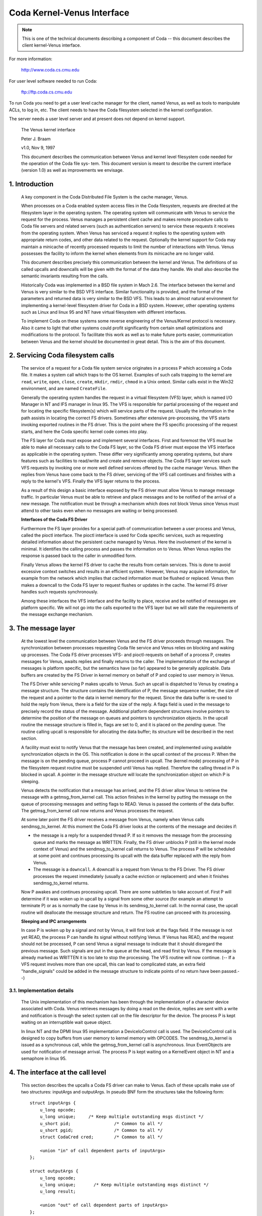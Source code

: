 .. SPDX-License-Identifier: GPL-2.0

===========================
Coda Kernel-Venus Interface
===========================

.. Note::

   This is one of the technical documents describing a component of
   Coda -- this document describes the client kernel-Venus interface.

For more information:

  http://www.coda.cs.cmu.edu

For user level software needed to run Coda:

  ftp://ftp.coda.cs.cmu.edu

To run Coda you need to get a user level cache manager for the client,
named Venus, as well as tools to manipulate ACLs, to log in, etc.  The
client needs to have the Coda filesystem selected in the kernel
configuration.

The server needs a user level server and at present does not depend on
kernel support.

  The Venus kernel interface

  Peter J. Braam

  v1.0, Nov 9, 1997

  This document describes the communication between Venus and kernel
  level filesystem code needed for the operation of the Coda file sys-
  tem.  This document version is meant to describe the current interface
  (version 1.0) as well as improvements we envisage.

.. Table of Contents

  1. Introduction

  2. Servicing Coda filesystem calls

  3. The message layer

     3.1 Implementation details

  4. The interface at the call level

     4.1 Data structures shared by the kernel and Venus
     4.2 The pioctl interface
     4.3 root
     4.4 lookup
     4.5 getattr
     4.6 setattr
     4.7 access
     4.8 create
     4.9 mkdir
     4.10 link
     4.11 symlink
     4.12 remove
     4.13 rmdir
     4.14 readlink
     4.15 open
     4.16 close
     4.17 ioctl
     4.18 rename
     4.19 readdir
     4.20 vget
     4.21 fsync
     4.22 inactive
     4.23 rdwr
     4.24 odymount
     4.25 ody_lookup
     4.26 ody_expand
     4.27 prefetch
     4.28 signal

  5. The minicache and downcalls

     5.1 INVALIDATE
     5.2 FLUSH
     5.3 PURGEUSER
     5.4 ZAPFILE
     5.5 ZAPDIR
     5.6 ZAPVNODE
     5.7 PURGEFID
     5.8 REPLACE

  6. Initialization and cleanup

     6.1 Requirements

1. Introduction
===============

  A key component in the Coda Distributed File System is the cache
  manager, Venus.

  When processes on a Coda enabled system access files in the Coda
  filesystem, requests are directed at the filesystem layer in the
  operating system. The operating system will communicate with Venus to
  service the request for the process.  Venus manages a persistent
  client cache and makes remote procedure calls to Coda file servers and
  related servers (such as authentication servers) to service these
  requests it receives from the operating system.  When Venus has
  serviced a request it replies to the operating system with appropriate
  return codes, and other data related to the request.  Optionally the
  kernel support for Coda may maintain a minicache of recently processed
  requests to limit the number of interactions with Venus.  Venus
  possesses the facility to inform the kernel when elements from its
  minicache are no longer valid.

  This document describes precisely this communication between the
  kernel and Venus.  The definitions of so called upcalls and downcalls
  will be given with the format of the data they handle. We shall also
  describe the semantic invariants resulting from the calls.

  Historically Coda was implemented in a BSD file system in Mach 2.6.
  The interface between the kernel and Venus is very similar to the BSD
  VFS interface.  Similar functionality is provided, and the format of
  the parameters and returned data is very similar to the BSD VFS.  This
  leads to an almost natural environment for implementing a kernel-level
  filesystem driver for Coda in a BSD system.  However, other operating
  systems such as Linux and linux 95 and NT have virtual filesystem
  with different interfaces.

  To implement Coda on these systems some reverse engineering of the
  Venus/Kernel protocol is necessary.  Also it came to light that other
  systems could profit significantly from certain small optimizations
  and modifications to the protocol. To facilitate this work as well as
  to make future ports easier, communication between Venus and the
  kernel should be documented in great detail.  This is the aim of this
  document.

2.  Servicing Coda filesystem calls
===================================

  The service of a request for a Coda file system service originates in
  a process P which accessing a Coda file. It makes a system call which
  traps to the OS kernel. Examples of such calls trapping to the kernel
  are ``read``, ``write``, ``open``, ``close``, ``create``, ``mkdir``,
  ``rmdir``, ``chmod`` in a Unix ontext.  Similar calls exist in the Win32
  environment, and are named ``CreateFile``.

  Generally the operating system handles the request in a virtual
  filesystem (VFS) layer, which is named I/O Manager in NT and IFS
  manager in linux 95.  The VFS is responsible for partial processing
  of the request and for locating the specific filesystem(s) which will
  service parts of the request.  Usually the information in the path
  assists in locating the correct FS drivers.  Sometimes after extensive
  pre-processing, the VFS starts invoking exported routines in the FS
  driver.  This is the point where the FS specific processing of the
  request starts, and here the Coda specific kernel code comes into
  play.

  The FS layer for Coda must expose and implement several interfaces.
  First and foremost the VFS must be able to make all necessary calls to
  the Coda FS layer, so the Coda FS driver must expose the VFS interface
  as applicable in the operating system. These differ very significantly
  among operating systems, but share features such as facilities to
  read/write and create and remove objects.  The Coda FS layer services
  such VFS requests by invoking one or more well defined services
  offered by the cache manager Venus.  When the replies from Venus have
  come back to the FS driver, servicing of the VFS call continues and
  finishes with a reply to the kernel's VFS. Finally the VFS layer
  returns to the process.

  As a result of this design a basic interface exposed by the FS driver
  must allow Venus to manage message traffic.  In particular Venus must
  be able to retrieve and place messages and to be notified of the
  arrival of a new message. The notification must be through a mechanism
  which does not block Venus since Venus must attend to other tasks even
  when no messages are waiting or being processed.

  **Interfaces of the Coda FS Driver**

  Furthermore the FS layer provides for a special path of communication
  between a user process and Venus, called the pioctl interface. The
  pioctl interface is used for Coda specific services, such as
  requesting detailed information about the persistent cache managed by
  Venus. Here the involvement of the kernel is minimal.  It identifies
  the calling process and passes the information on to Venus.  When
  Venus replies the response is passed back to the caller in unmodified
  form.

  Finally Venus allows the kernel FS driver to cache the results from
  certain services.  This is done to avoid excessive context switches
  and results in an efficient system.  However, Venus may acquire
  information, for example from the network which implies that cached
  information must be flushed or replaced. Venus then makes a downcall
  to the Coda FS layer to request flushes or updates in the cache.  The
  kernel FS driver handles such requests synchronously.

  Among these interfaces the VFS interface and the facility to place,
  receive and be notified of messages are platform specific.  We will
  not go into the calls exported to the VFS layer but we will state the
  requirements of the message exchange mechanism.


3.  The message layer
=====================

  At the lowest level the communication between Venus and the FS driver
  proceeds through messages.  The synchronization between processes
  requesting Coda file service and Venus relies on blocking and waking
  up processes.  The Coda FS driver processes VFS- and pioctl-requests
  on behalf of a process P, creates messages for Venus, awaits replies
  and finally returns to the caller.  The implementation of the exchange
  of messages is platform specific, but the semantics have (so far)
  appeared to be generally applicable.  Data buffers are created by the
  FS Driver in kernel memory on behalf of P and copied to user memory in
  Venus.

  The FS Driver while servicing P makes upcalls to Venus.  Such an
  upcall is dispatched to Venus by creating a message structure.  The
  structure contains the identification of P, the message sequence
  number, the size of the request and a pointer to the data in kernel
  memory for the request.  Since the data buffer is re-used to hold the
  reply from Venus, there is a field for the size of the reply.  A flags
  field is used in the message to precisely record the status of the
  message.  Additional platform dependent structures involve pointers to
  determine the position of the message on queues and pointers to
  synchronization objects.  In the upcall routine the message structure
  is filled in, flags are set to 0, and it is placed on the *pending*
  queue.  The routine calling upcall is responsible for allocating the
  data buffer; its structure will be described in the next section.

  A facility must exist to notify Venus that the message has been
  created, and implemented using available synchronization objects in
  the OS. This notification is done in the upcall context of the process
  P. When the message is on the pending queue, process P cannot proceed
  in upcall.  The (kernel mode) processing of P in the filesystem
  request routine must be suspended until Venus has replied.  Therefore
  the calling thread in P is blocked in upcall.  A pointer in the
  message structure will locate the synchronization object on which P is
  sleeping.

  Venus detects the notification that a message has arrived, and the FS
  driver allow Venus to retrieve the message with a getmsg_from_kernel
  call. This action finishes in the kernel by putting the message on the
  queue of processing messages and setting flags to READ.  Venus is
  passed the contents of the data buffer. The getmsg_from_kernel call
  now returns and Venus processes the request.

  At some later point the FS driver receives a message from Venus,
  namely when Venus calls sendmsg_to_kernel.  At this moment the Coda FS
  driver looks at the contents of the message and decides if:


  *  the message is a reply for a suspended thread P.  If so it removes
     the message from the processing queue and marks the message as
     WRITTEN.  Finally, the FS driver unblocks P (still in the kernel
     mode context of Venus) and the sendmsg_to_kernel call returns to
     Venus.  The process P will be scheduled at some point and continues
     processing its upcall with the data buffer replaced with the reply
     from Venus.

  *  The message is a ``downcall``.  A downcall is a request from Venus to
     the FS Driver. The FS driver processes the request immediately
     (usually a cache eviction or replacement) and when it finishes
     sendmsg_to_kernel returns.

  Now P awakes and continues processing upcall.  There are some
  subtleties to take account of. First P will determine if it was woken
  up in upcall by a signal from some other source (for example an
  attempt to terminate P) or as is normally the case by Venus in its
  sendmsg_to_kernel call.  In the normal case, the upcall routine will
  deallocate the message structure and return.  The FS routine can proceed
  with its processing.


  **Sleeping and IPC arrangements**

  In case P is woken up by a signal and not by Venus, it will first look
  at the flags field.  If the message is not yet READ, the process P can
  handle its signal without notifying Venus.  If Venus has READ, and
  the request should not be processed, P can send Venus a signal message
  to indicate that it should disregard the previous message.  Such
  signals are put in the queue at the head, and read first by Venus.  If
  the message is already marked as WRITTEN it is too late to stop the
  processing.  The VFS routine will now continue.  (-- If a VFS request
  involves more than one upcall, this can lead to complicated state, an
  extra field "handle_signals" could be added in the message structure
  to indicate points of no return have been passed.--)



3.1.  Implementation details
----------------------------

  The Unix implementation of this mechanism has been through the
  implementation of a character device associated with Coda.  Venus
  retrieves messages by doing a read on the device, replies are sent
  with a write and notification is through the select system call on the
  file descriptor for the device.  The process P is kept waiting on an
  interruptible wait queue object.

  In linux NT and the DPMI linux 95 implementation a DeviceIoControl
  call is used.  The DeviceIoControl call is designed to copy buffers
  from user memory to kernel memory with OPCODES. The sendmsg_to_kernel
  is issued as a synchronous call, while the getmsg_from_kernel call is
  asynchronous.  linux EventObjects are used for notification of
  message arrival.  The process P is kept waiting on a KernelEvent
  object in NT and a semaphore in linux 95.


4.  The interface at the call level
===================================


  This section describes the upcalls a Coda FS driver can make to Venus.
  Each of these upcalls make use of two structures: inputArgs and
  outputArgs.   In pseudo BNF form the structures take the following
  form::


	struct inputArgs {
	    u_long opcode;
	    u_long unique;     /* Keep multiple outstanding msgs distinct */
	    u_short pid;                 /* Common to all */
	    u_short pgid;                /* Common to all */
	    struct CodaCred cred;        /* Common to all */

	    <union "in" of call dependent parts of inputArgs>
	};

	struct outputArgs {
	    u_long opcode;
	    u_long unique;       /* Keep multiple outstanding msgs distinct */
	    u_long result;

	    <union "out" of call dependent parts of inputArgs>
	};



  Before going on let us elucidate the role of the various fields. The
  inputArgs start with the opcode which defines the type of service
  requested from Venus. There are approximately 30 upcalls at present
  which we will discuss.   The unique field labels the inputArg with a
  unique number which will identify the message uniquely.  A process and
  process group id are passed.  Finally the credentials of the caller
  are included.

  Before delving into the specific calls we need to discuss a variety of
  data structures shared by the kernel and Venus.




4.1.  Data structures shared by the kernel and Venus
----------------------------------------------------


  The CodaCred structure defines a variety of user and group ids as
  they are set for the calling process. The vuid_t and vgid_t are 32 bit
  unsigned integers.  It also defines group membership in an array.  On
  Unix the CodaCred has proven sufficient to implement good security
  semantics for Coda but the structure may have to undergo modification
  for the linux environment when these mature::

	struct CodaCred {
	    vuid_t cr_uid, cr_euid, cr_suid, cr_fsuid; /* Real, effective, set, fs uid */
	    vgid_t cr_gid, cr_egid, cr_sgid, cr_fsgid; /* same for groups */
	    vgid_t cr_groups[NGROUPS];        /* Group membership for caller */
	};


  .. Note::

     It is questionable if we need CodaCreds in Venus. Finally Venus
     doesn't know about groups, although it does create files with the
     default uid/gid.  Perhaps the list of group membership is superfluous.


  The next item is the fundamental identifier used to identify Coda
  files, the ViceFid.  A fid of a file uniquely defines a file or
  directory in the Coda filesystem within a cell [1]_::

	typedef struct ViceFid {
	    VolumeId Volume;
	    VnodeId Vnode;
	    Unique_t Unique;
	} ViceFid;

  .. [1] A cell is agroup of Coda servers acting under the aegis of a single
	 system control machine or SCM. See the Coda Administration manual
	 for a detailed description of the role of the SCM.

  Each of the constituent fields: VolumeId, VnodeId and Unique_t are
  unsigned 32 bit integers.  We envisage that a further field will need
  to be prefixed to identify the Coda cell; this will probably take the
  form of a Ipv6 size IP address naming the Coda cell through DNS.

  The next important structure shared between Venus and the kernel is
  the attributes of the file.  The following structure is used to
  exchange information.  It has room for future extensions such as
  support for device files (currently not present in Coda)::


	struct coda_timespec {
		int64_t         tv_sec;         /* seconds */
		long            tv_nsec;        /* nanoseconds */
	};

	struct coda_vattr {
		enum coda_vtype va_type;        /* vnode type (for create) */
		u_short         va_mode;        /* files access mode and type */
		short           va_nlink;       /* number of references to file */
		vuid_t          va_uid;         /* owner user id */
		vgid_t          va_gid;         /* owner group id */
		long            va_fsid;        /* file system id (dev for now) */
		long            va_fileid;      /* file id */
		u_quad_t        va_size;        /* file size in bytes */
		long            va_blocksize;   /* blocksize preferred for i/o */
		struct coda_timespec va_atime;  /* time of last access */
		struct coda_timespec va_mtime;  /* time of last modification */
		struct coda_timespec va_ctime;  /* time file changed */
		u_long          va_gen;         /* generation number of file */
		u_long          va_flags;       /* flags defined for file */
		dev_t           va_rdev;        /* device special file represents */
		u_quad_t        va_bytes;       /* bytes of disk space held by file */
		u_quad_t        va_filerev;     /* file modification number */
		u_int           va_vaflags;     /* operations flags, see below */
		long            va_spare;       /* remain quad aligned */
	};


4.2.  The pioctl interface
--------------------------


  Coda specific requests can be made by application through the pioctl
  interface. The pioctl is implemented as an ordinary ioctl on a
  fictitious file /coda/.CONTROL.  The pioctl call opens this file, gets
  a file handle and makes the ioctl call. Finally it closes the file.

  The kernel involvement in this is limited to providing the facility to
  open and close and pass the ioctl message and to verify that a path in
  the pioctl data buffers is a file in a Coda filesystem.

  The kernel is handed a data packet of the form::

	struct {
	    const char *path;
	    struct ViceIoctl vidata;
	    int follow;
	} data;



  where::


	struct ViceIoctl {
		caddr_t in, out;        /* Data to be transferred in, or out */
		short in_size;          /* Size of input buffer <= 2K */
		short out_size;         /* Maximum size of output buffer, <= 2K */
	};



  The path must be a Coda file, otherwise the ioctl upcall will not be
  made.

  .. Note:: The data structures and code are a mess.  We need to clean this up.


**We now proceed to document the individual calls**:


4.3.  root
----------


  Arguments
     in

	empty

     out::

		struct cfs_root_out {
		    ViceFid VFid;
		} cfs_root;



  Description
    This call is made to Venus during the initialization of
    the Coda filesystem. If the result is zero, the cfs_root structure
    contains the ViceFid of the root of the Coda filesystem. If a non-zero
    result is generated, its value is a platform dependent error code
    indicating the difficulty Venus encountered in locating the root of
    the Coda filesystem.

4.4.  lookup
------------


  Summary
    Find the ViceFid and type of an object in a directory if it exists.

  Arguments
     in::

		struct  cfs_lookup_in {
		    ViceFid     VFid;
		    char        *name;          /* Place holder for data. */
		} cfs_lookup;



     out::

		struct cfs_lookup_out {
		    ViceFid VFid;
		    int vtype;
		} cfs_lookup;



  Description
    This call is made to determine the ViceFid and filetype of
    a directory entry.  The directory entry requested carries name 'name'
    and Venus will search the directory identified by cfs_lookup_in.VFid.
    The result may indicate that the name does not exist, or that
    difficulty was encountered in finding it (e.g. due to disconnection).
    If the result is zero, the field cfs_lookup_out.VFid contains the
    targets ViceFid and cfs_lookup_out.vtype the coda_vtype giving the
    type of object the name designates.

  The name of the object is an 8 bit character string of maximum length
  CFS_MAXNAMLEN, currently set to 256 (including a 0 terminator.)

  It is extremely important to realize that Venus bitwise ors the field
  cfs_lookup.vtype with CFS_NOCACHE to indicate that the object should
  not be put in the kernel name cache.

  .. Note::

     The type of the vtype is currently wrong.  It should be
     coda_vtype. Linux does not take note of CFS_NOCACHE.  It should.


4.5.  getattr
-------------


  Summary Get the attributes of a file.

  Arguments
     in::

		struct cfs_getattr_in {
		    ViceFid VFid;
		    struct coda_vattr attr; /* XXXXX */
		} cfs_getattr;



     out::

		struct cfs_getattr_out {
		    struct coda_vattr attr;
		} cfs_getattr;



  Description
    This call returns the attributes of the file identified by fid.

  Errors
    Errors can occur if the object with fid does not exist, is
    unaccessible or if the caller does not have permission to fetch
    attributes.

  .. Note::

     Many kernel FS drivers (Linux, NT and linux 95) need to acquire
     the attributes as well as the Fid for the instantiation of an internal
     "inode" or "FileHandle".  A significant improvement in performance on
     such systems could be made by combining the lookup and getattr calls
     both at the Venus/kernel interaction level and at the RPC level.

  The vattr structure included in the input arguments is superfluous and
  should be removed.


4.6.  setattr
-------------


  Summary
    Set the attributes of a file.

  Arguments
     in::

		struct cfs_setattr_in {
		    ViceFid VFid;
		    struct coda_vattr attr;
		} cfs_setattr;




     out

	empty

  Description
    The structure attr is filled with attributes to be changed
    in BSD style.  Attributes not to be changed are set to -1, apart from
    vtype which is set to VNON. Other are set to the value to be assigned.
    The only attributes which the FS driver may request to change are the
    mode, owner, groupid, atime, mtime and ctime.  The return value
    indicates success or failure.

  Errors
    A variety of errors can occur.  The object may not exist, may
    be inaccessible, or permission may not be granted by Venus.


4.7.  access
------------


  Arguments
     in::

		struct cfs_access_in {
		    ViceFid     VFid;
		    int flags;
		} cfs_access;



     out

	empty

  Description
    Verify if access to the object identified by VFid for
    operations described by flags is permitted.  The result indicates if
    access will be granted.  It is important to remember that Coda uses
    ACLs to enforce protection and that ultimately the servers, not the
    clients enforce the security of the system.  The result of this call
    will depend on whether a token is held by the user.

  Errors
    The object may not exist, or the ACL describing the protection
    may not be accessible.


4.8.  create
------------


  Summary
    Invoked to create a file

  Arguments
     in::

		struct cfs_create_in {
		    ViceFid VFid;
		    struct coda_vattr attr;
		    int excl;
		    int mode;
		    char        *name;          /* Place holder for data. */
		} cfs_create;




     out::

		struct cfs_create_out {
		    ViceFid VFid;
		    struct coda_vattr attr;
		} cfs_create;



  Description
    This upcall is invoked to request creation of a file.
    The file will be created in the directory identified by VFid, its name
    will be name, and the mode will be mode.  If excl is set an error will
    be returned if the file already exists.  If the size field in attr is
    set to zero the file will be truncated.  The uid and gid of the file
    are set by converting the CodaCred to a uid using a macro CRTOUID
    (this macro is platform dependent).  Upon success the VFid and
    attributes of the file are returned.  The Coda FS Driver will normally
    instantiate a vnode, inode or file handle at kernel level for the new
    object.


  Errors
    A variety of errors can occur. Permissions may be insufficient.
    If the object exists and is not a file the error EISDIR is returned
    under Unix.

  .. Note::

     The packing of parameters is very inefficient and appears to
     indicate confusion between the system call creat and the VFS operation
     create. The VFS operation create is only called to create new objects.
     This create call differs from the Unix one in that it is not invoked
     to return a file descriptor. The truncate and exclusive options,
     together with the mode, could simply be part of the mode as it is
     under Unix.  There should be no flags argument; this is used in open
     (2) to return a file descriptor for READ or WRITE mode.

  The attributes of the directory should be returned too, since the size
  and mtime changed.


4.9.  mkdir
-----------


  Summary
    Create a new directory.

  Arguments
     in::

		struct cfs_mkdir_in {
		    ViceFid     VFid;
		    struct coda_vattr attr;
		    char        *name;          /* Place holder for data. */
		} cfs_mkdir;



     out::

		struct cfs_mkdir_out {
		    ViceFid VFid;
		    struct coda_vattr attr;
		} cfs_mkdir;




  Description
    This call is similar to create but creates a directory.
    Only the mode field in the input parameters is used for creation.
    Upon successful creation, the attr returned contains the attributes of
    the new directory.

  Errors
    As for create.

  .. Note::

     The input parameter should be changed to mode instead of
     attributes.

  The attributes of the parent should be returned since the size and
  mtime changes.


4.10.  link
-----------


  Summary
    Create a link to an existing file.

  Arguments
     in::

		struct cfs_link_in {
		    ViceFid sourceFid;          /* cnode to link *to* */
		    ViceFid destFid;            /* Directory in which to place link */
		    char        *tname;         /* Place holder for data. */
		} cfs_link;



     out

	empty

  Description
    This call creates a link to the sourceFid in the directory
    identified by destFid with name tname.  The source must reside in the
    target's parent, i.e. the source must be have parent destFid, i.e. Coda
    does not support cross directory hard links.  Only the return value is
    relevant.  It indicates success or the type of failure.

  Errors
    The usual errors can occur.


4.11.  symlink
--------------


  Summary
    create a symbolic link

  Arguments
     in::

		struct cfs_symlink_in {
		    ViceFid     VFid;          /* Directory to put symlink in */
		    char        *srcname;
		    struct coda_vattr attr;
		    char        *tname;
		} cfs_symlink;



     out

	none

  Description
    Create a symbolic link. The link is to be placed in the
    directory identified by VFid and named tname.  It should point to the
    pathname srcname.  The attributes of the newly created object are to
    be set to attr.

  .. Note::

     The attributes of the target directory should be returned since
     its size changed.


4.12.  remove
-------------


  Summary
    Remove a file

  Arguments
     in::

		struct cfs_remove_in {
		    ViceFid     VFid;
		    char        *name;          /* Place holder for data. */
		} cfs_remove;



     out

	none

  Description
    Remove file named cfs_remove_in.name in directory
    identified by   VFid.


  .. Note::

     The attributes of the directory should be returned since its
     mtime and size may change.


4.13.  rmdir
------------


  Summary
    Remove a directory

  Arguments
     in::

		struct cfs_rmdir_in {
		    ViceFid     VFid;
		    char        *name;          /* Place holder for data. */
		} cfs_rmdir;



     out

	none

  Description
    Remove the directory with name 'name' from the directory
    identified by VFid.

  .. Note:: The attributes of the parent directory should be returned since
	    its mtime and size may change.


4.14.  readlink
---------------


  Summary
    Read the value of a symbolic link.

  Arguments
     in::

		struct cfs_readlink_in {
		    ViceFid VFid;
		} cfs_readlink;



     out::

		struct cfs_readlink_out {
		    int count;
		    caddr_t     data;           /* Place holder for data. */
		} cfs_readlink;



  Description
    This routine reads the contents of symbolic link
    identified by VFid into the buffer data.  The buffer data must be able
    to hold any name up to CFS_MAXNAMLEN (PATH or NAM??).

  Errors
    No unusual errors.


4.15.  open
-----------


  Summary
    Open a file.

  Arguments
     in::

		struct cfs_open_in {
		    ViceFid     VFid;
		    int flags;
		} cfs_open;



     out::

		struct cfs_open_out {
		    dev_t       dev;
		    ino_t       inode;
		} cfs_open;



  Description
    This request asks Venus to place the file identified by
    VFid in its cache and to note that the calling process wishes to open
    it with flags as in open(2).  The return value to the kernel differs
    for Unix and linux systems.  For Unix systems the Coda FS Driver is
    informed of the device and inode number of the container file in the
    fields dev and inode.  For linux the path of the container file is
    returned to the kernel.


  .. Note::

     Currently the cfs_open_out structure is not properly adapted to
     deal with the linux case.  It might be best to implement two
     upcalls, one to open aiming at a container file name, the other at a
     container file inode.


4.16.  close
------------


  Summary
    Close a file, update it on the servers.

  Arguments
     in::

		struct cfs_close_in {
		    ViceFid     VFid;
		    int flags;
		} cfs_close;



     out

	none

  Description
    Close the file identified by VFid.

  .. Note::

     The flags argument is bogus and not used.  However, Venus' code
     has room to deal with an execp input field, probably this field should
     be used to inform Venus that the file was closed but is still memory
     mapped for execution.  There are comments about fetching versus not
     fetching the data in Venus vproc_vfscalls.  This seems silly.  If a
     file is being closed, the data in the container file is to be the new
     data.  Here again the execp flag might be in play to create confusion:
     currently Venus might think a file can be flushed from the cache when
     it is still memory mapped.  This needs to be understood.


4.17.  ioctl
------------


  Summary
    Do an ioctl on a file. This includes the pioctl interface.

  Arguments
     in::

		struct cfs_ioctl_in {
		    ViceFid VFid;
		    int cmd;
		    int len;
		    int rwflag;
		    char *data;                 /* Place holder for data. */
		} cfs_ioctl;



     out::


		struct cfs_ioctl_out {
		    int len;
		    caddr_t     data;           /* Place holder for data. */
		} cfs_ioctl;



  Description
    Do an ioctl operation on a file.  The command, len and
    data arguments are filled as usual.  flags is not used by Venus.

  .. Note::

     Another bogus parameter.  flags is not used.  What is the
     business about PREFETCHING in the Venus code?



4.18.  rename
-------------


  Summary
    Rename a fid.

  Arguments
     in::

		struct cfs_rename_in {
		    ViceFid     sourceFid;
		    char        *srcname;
		    ViceFid destFid;
		    char        *destname;
		} cfs_rename;



     out

	none

  Description
    Rename the object with name srcname in directory
    sourceFid to destname in destFid.   It is important that the names
    srcname and destname are 0 terminated strings.  Strings in Unix
    kernels are not always null terminated.


4.19.  readdir
--------------


  Summary
    Read directory entries.

  Arguments
     in::

		struct cfs_readdir_in {
		    ViceFid     VFid;
		    int count;
		    int offset;
		} cfs_readdir;




     out::

		struct cfs_readdir_out {
		    int size;
		    caddr_t     data;           /* Place holder for data. */
		} cfs_readdir;



  Description
    Read directory entries from VFid starting at offset and
    read at most count bytes.  Returns the data in data and returns
    the size in size.


  .. Note::

     This call is not used.  Readdir operations exploit container
     files.  We will re-evaluate this during the directory revamp which is
     about to take place.


4.20.  vget
-----------


  Summary
    instructs Venus to do an FSDB->Get.

  Arguments
     in::

		struct cfs_vget_in {
		    ViceFid VFid;
		} cfs_vget;



     out::

		struct cfs_vget_out {
		    ViceFid VFid;
		    int vtype;
		} cfs_vget;



  Description
    This upcall asks Venus to do a get operation on an fsobj
    labelled by VFid.

  .. Note::

     This operation is not used.  However, it is extremely useful
     since it can be used to deal with read/write memory mapped files.
     These can be "pinned" in the Venus cache using vget and released with
     inactive.


4.21.  fsync
------------


  Summary
    Tell Venus to update the RVM attributes of a file.

  Arguments
     in::

		struct cfs_fsync_in {
		    ViceFid VFid;
		} cfs_fsync;



     out

	none

  Description
    Ask Venus to update RVM attributes of object VFid. This
    should be called as part of kernel level fsync type calls.  The
    result indicates if the syncing was successful.

  .. Note:: Linux does not implement this call. It should.


4.22.  inactive
---------------


  Summary
    Tell Venus a vnode is no longer in use.

  Arguments
     in::

		struct cfs_inactive_in {
		    ViceFid VFid;
		} cfs_inactive;



     out

	none

  Description
    This operation returns EOPNOTSUPP.

  .. Note:: This should perhaps be removed.


4.23.  rdwr
-----------


  Summary
    Read or write from a file

  Arguments
     in::

		struct cfs_rdwr_in {
		    ViceFid     VFid;
		    int rwflag;
		    int count;
		    int offset;
		    int ioflag;
		    caddr_t     data;           /* Place holder for data. */
		} cfs_rdwr;




     out::

		struct cfs_rdwr_out {
		    int rwflag;
		    int count;
		    caddr_t     data;   /* Place holder for data. */
		} cfs_rdwr;



  Description
    This upcall asks Venus to read or write from a file.


  .. Note::

    It should be removed since it is against the Coda philosophy that
    read/write operations never reach Venus.  I have been told the
    operation does not work.  It is not currently used.



4.24.  odymount
---------------


  Summary
    Allows mounting multiple Coda "filesystems" on one Unix mount point.

  Arguments
     in::

		struct ody_mount_in {
		    char        *name;          /* Place holder for data. */
		} ody_mount;



     out::

		struct ody_mount_out {
		    ViceFid VFid;
		} ody_mount;



  Description
    Asks Venus to return the rootfid of a Coda system named
    name.  The fid is returned in VFid.

  .. Note::

     This call was used by David for dynamic sets.  It should be
     removed since it causes a jungle of pointers in the VFS mounting area.
     It is not used by Coda proper.  Call is not implemented by Venus.


4.25.  ody_lookup
-----------------


  Summary
    Looks up something.

  Arguments
     in

	irrelevant


     out

	irrelevant


  .. Note:: Gut it. Call is not implemented by Venus.


4.26.  ody_expand
-----------------


  Summary
    expands something in a dynamic set.

  Arguments
     in

	irrelevant

     out

	irrelevant

  .. Note:: Gut it. Call is not implemented by Venus.


4.27.  prefetch
---------------


  Summary
    Prefetch a dynamic set.

  Arguments

     in

	Not documented.

     out

	Not documented.

  Description
    Venus worker.cc has support for this call, although it is
    noted that it doesn't work.  Not surprising, since the kernel does not
    have support for it. (ODY_PREFETCH is not a defined operation).


  .. Note:: Gut it. It isn't working and isn't used by Coda.



4.28.  signal
-------------


  Summary
    Send Venus a signal about an upcall.

  Arguments
     in

	none

     out

	not applicable.

  Description
    This is an out-of-band upcall to Venus to inform Venus
    that the calling process received a signal after Venus read the
    message from the input queue.  Venus is supposed to clean up the
    operation.

  Errors
    No reply is given.

  .. Note::

     We need to better understand what Venus needs to clean up and if
     it is doing this correctly.  Also we need to handle multiple upcall
     per system call situations correctly.  It would be important to know
     what state changes in Venus take place after an upcall for which the
     kernel is responsible for notifying Venus to clean up (e.g. open
     definitely is such a state change, but many others are maybe not).


5.  The minicache and downcalls
===============================


  The Coda FS Driver can cache results of lookup and access upcalls, to
  limit the frequency of upcalls.  Upcalls carry a price since a process
  context switch needs to take place.  The counterpart of caching the
  information is that Venus will notify the FS Driver that cached
  entries must be flushed or renamed.

  The kernel code generally has to maintain a structure which links the
  internal file handles (called vnodes in BSD, inodes in Linux and
  FileHandles in linux) with the ViceFid's which Venus maintains.  The
  reason is that frequent translations back and forth are needed in
  order to make upcalls and use the results of upcalls.  Such linking
  objects are called cnodes.

  The current minicache implementations have cache entries which record
  the following:

  1. the name of the file

  2. the cnode of the directory containing the object

  3. a list of CodaCred's for which the lookup is permitted.

  4. the cnode of the object

  The lookup call in the Coda FS Driver may request the cnode of the
  desired object from the cache, by passing its name, directory and the
  CodaCred's of the caller.  The cache will return the cnode or indicate
  that it cannot be found.  The Coda FS Driver must be careful to
  invalidate cache entries when it modifies or removes objects.

  When Venus obtains information that indicates that cache entries are
  no longer valid, it will make a downcall to the kernel.  Downcalls are
  intercepted by the Coda FS Driver and lead to cache invalidations of
  the kind described below.  The Coda FS Driver does not return an error
  unless the downcall data could not be read into kernel memory.


5.1.  INVALIDATE
----------------


  No information is available on this call.


5.2.  FLUSH
-----------



  Arguments
    None

  Summary
    Flush the name cache entirely.

  Description
    Venus issues this call upon startup and when it dies. This
    is to prevent stale cache information being held.  Some operating
    systems allow the kernel name cache to be switched off dynamically.
    When this is done, this downcall is made.


5.3.  PURGEUSER
---------------


  Arguments
    ::

	  struct cfs_purgeuser_out {/* CFS_PURGEUSER is a venus->kernel call */
	      struct CodaCred cred;
	  } cfs_purgeuser;



  Description
    Remove all entries in the cache carrying the Cred.  This
    call is issued when tokens for a user expire or are flushed.


5.4.  ZAPFILE
-------------


  Arguments
    ::

	  struct cfs_zapfile_out {  /* CFS_ZAPFILE is a venus->kernel call */
	      ViceFid CodaFid;
	  } cfs_zapfile;



  Description
    Remove all entries which have the (dir vnode, name) pair.
    This is issued as a result of an invalidation of cached attributes of
    a vnode.

  .. Note::

     Call is not named correctly in NetBSD and Mach.  The minicache
     zapfile routine takes different arguments. Linux does not implement
     the invalidation of attributes correctly.



5.5.  ZAPDIR
------------


  Arguments
    ::

	  struct cfs_zapdir_out {   /* CFS_ZAPDIR is a venus->kernel call */
	      ViceFid CodaFid;
	  } cfs_zapdir;



  Description
    Remove all entries in the cache lying in a directory
    CodaFid, and all children of this directory. This call is issued when
    Venus receives a callback on the directory.


5.6.  ZAPVNODE
--------------



  Arguments
    ::

	  struct cfs_zapvnode_out { /* CFS_ZAPVNODE is a venus->kernel call */
	      struct CodaCred cred;
	      ViceFid VFid;
	  } cfs_zapvnode;



  Description
    Remove all entries in the cache carrying the cred and VFid
    as in the arguments. This downcall is probably never issued.


5.7.  PURGEFID
--------------


  Arguments
    ::

	  struct cfs_purgefid_out { /* CFS_PURGEFID is a venus->kernel call */
	      ViceFid CodaFid;
	  } cfs_purgefid;



  Description
    Flush the attribute for the file. If it is a dir (odd
    vnode), purge its children from the namecache and remove the file from the
    namecache.



5.8.  REPLACE
-------------


  Summary
    Replace the Fid's for a collection of names.

  Arguments
    ::

	  struct cfs_replace_out { /* cfs_replace is a venus->kernel call */
	      ViceFid NewFid;
	      ViceFid OldFid;
	  } cfs_replace;



  Description
    This routine replaces a ViceFid in the name cache with
    another.  It is added to allow Venus during reintegration to replace
    locally allocated temp fids while disconnected with global fids even
    when the reference counts on those fids are not zero.


6.  Initialization and cleanup
==============================


  This section gives brief hints as to desirable features for the Coda
  FS Driver at startup and upon shutdown or Venus failures.  Before
  entering the discussion it is useful to repeat that the Coda FS Driver
  maintains the following data:


  1. message queues

  2. cnodes

  3. name cache entries

     The name cache entries are entirely private to the driver, so they
     can easily be manipulated.   The message queues will generally have
     clear points of initialization and destruction.  The cnodes are
     much more delicate.  User processes hold reference counts in Coda
     filesystems and it can be difficult to clean up the cnodes.

  It can expect requests through:

  1. the message subsystem

  2. the VFS layer

  3. pioctl interface

     Currently the pioctl passes through the VFS for Coda so we can
     treat these similarly.


6.1.  Requirements
------------------


  The following requirements should be accommodated:

  1. The message queues should have open and close routines.  On Unix
     the opening of the character devices are such routines.

    -  Before opening, no messages can be placed.

    -  Opening will remove any old messages still pending.

    -  Close will notify any sleeping processes that their upcall cannot
       be completed.

    -  Close will free all memory allocated by the message queues.


  2. At open the namecache shall be initialized to empty state.

  3. Before the message queues are open, all VFS operations will fail.
     Fortunately this can be achieved by making sure than mounting the
     Coda filesystem cannot succeed before opening.

  4. After closing of the queues, no VFS operations can succeed.  Here
     one needs to be careful, since a few operations (lookup,
     read/write, readdir) can proceed without upcalls.  These must be
     explicitly blocked.

  5. Upon closing the namecache shall be flushed and disabled.

  6. All memory held by cnodes can be freed without relying on upcalls.

  7. Unmounting the file system can be done without relying on upcalls.

  8. Mounting the Coda filesystem should fail gracefully if Venus cannot
     get the rootfid or the attributes of the rootfid.  The latter is
     best implemented by Venus fetching these objects before attempting
     to mount.

  .. Note::

     NetBSD in particular but also Linux have not implemented the
     above requirements fully.  For smooth operation this needs to be
     corrected.




